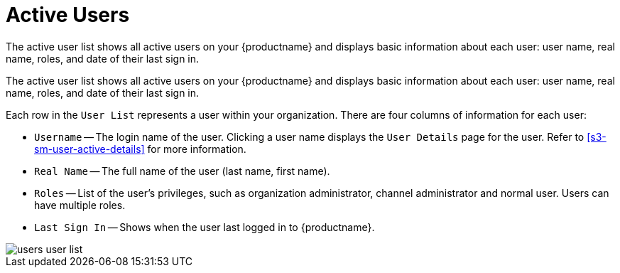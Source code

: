 [[ref.webui.users.list.active]]
= Active Users

The active user list shows all active users on your {productname} and displays basic information about each user: user name, real name, roles, and date of their last sign in.

The active user list shows all active users on your {productname} and displays basic information about each user: user name, real name, roles, and date of their last sign in.

Each row in the [guimenu]``User List`` represents a user within your organization.
There are four columns of information for each user:

* [guimenu]``Username`` -- The login name of the user.
Clicking a user name displays the [guimenu]``User Details`` page for the user.
Refer to <<s3-sm-user-active-details>> for more information.
* [guimenu]``Real Name`` -- The full name of the user (last name, first name).
* [guimenu]``Roles`` -- List of the user's privileges, such as organization administrator, channel administrator and normal user.
Users can have multiple roles.
* [guimenu]``Last Sign In`` -- Shows when the user last logged in to {productname}.


image::users_user_list.png[scaledwidth=80%]

